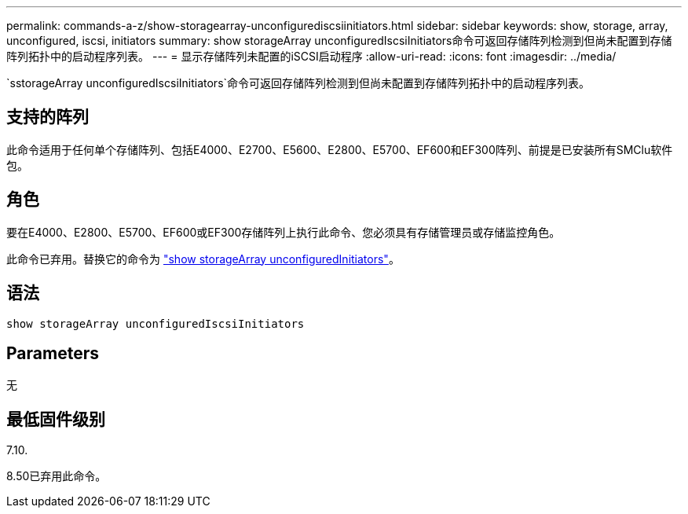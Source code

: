 ---
permalink: commands-a-z/show-storagearray-unconfigurediscsiinitiators.html 
sidebar: sidebar 
keywords: show, storage, array, unconfigured, iscsi, initiators 
summary: show storageArray unconfiguredIscsiInitiators命令可返回存储阵列检测到但尚未配置到存储阵列拓扑中的启动程序列表。 
---
= 显示存储阵列未配置的iSCSI启动程序
:allow-uri-read: 
:icons: font
:imagesdir: ../media/


[role="lead"]
`sstorageArray unconfiguredIscsiInitiators`命令可返回存储阵列检测到但尚未配置到存储阵列拓扑中的启动程序列表。



== 支持的阵列

此命令适用于任何单个存储阵列、包括E4000、E2700、E5600、E2800、E5700、EF600和EF300阵列、前提是已安装所有SMClu软件包。



== 角色

要在E4000、E2800、E5700、EF600或EF300存储阵列上执行此命令、您必须具有存储管理员或存储监控角色。

此命令已弃用。替换它的命令为 link:show-storagearray-unconfiguredinitiators.html["show storageArray unconfiguredInitiators"]。



== 语法

[source, cli]
----
show storageArray unconfiguredIscsiInitiators
----


== Parameters

无



== 最低固件级别

7.10.

8.50已弃用此命令。
